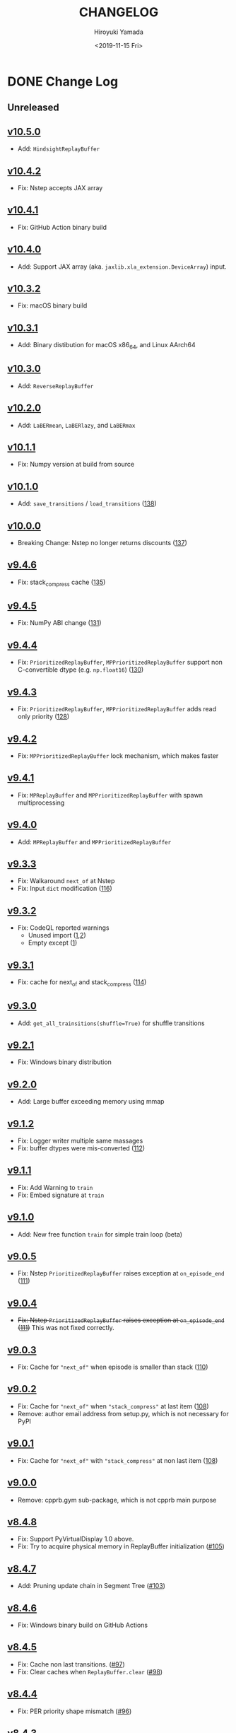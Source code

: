 #+options: ':nil *:t -:t ::t <:t H:3 \n:nil ^:t arch:headline
#+options: author:t broken-links:nil c:nil creator:nil
#+options: d:(not "LOGBOOK") date:t e:t email:nil f:t inline:t num:nil
#+options: p:nil pri:nil prop:nil stat:t tags:t tasks:t tex:t
#+options: timestamp:t title:t toc:nil todo:t |:t
#+title: CHANGELOG
#+date: <2019-11-15 Fri>
#+author: Hiroyuki Yamada
#+email:
#+language: en
#+select_tags: export
#+exclude_tags: noexport
#+creator: Emacs 26.3 (Org mode 9.2.3)

#+HUGO_WITH_LOCALE:
#+HUGO_FRONT_MATTER_FORMAT: toml
#+HUGO_LEVEL_OFFSET: 1
#+HUGO_PRESERVE_FILLING:
#+HUGO_DELETE_TRAILING_WS:
#+HUGO_SECTION: .
#+HUGO_BUNDLE:
#+HUGO_BASE_DIR: ./site
#+HUGO_CODE_FENCE:
#+HUGO_USE_CODE_FOR_KBD:
#+HUGO_PREFER_HYPHEN_IN_TAGS:
#+HUGO_ALLOW_SPACES_IN_TAGS:
#+HUGO_AUTO_SET_LASTMOD:
#+HUGO_CUSTOM_FRONT_MATTER:
#+HUGO_BLACKFRIDAY:
#+HUGO_FRONT_MATTER_KEY_REPLACE:
#+HUGO_DATE_FORMAT: %Y-%m-%dT%T+09:00
#+HUGO_PAIRED_SHORTCODES:
#+HUGO_PANDOC_CITATIONS:
#+BIBLIOGRAPHY:
#+HUGO_ALIASES:
#+HUGO_AUDIO:
#+DESCRIPTION:
#+HUGO_DRAFT:
#+HUGO_EXPIRYDATE:
#+HUGO_HEADLESS:
#+HUGO_IMAGES:
#+HUGO_ISCJKLANGUAGE:
#+KEYWORDS:
#+HUGO_LAYOUT:
#+HUGO_LASTMOD:
#+HUGO_LINKTITLE:
#+HUGO_LOCALE:
#+HUGO_MARKUP:
#+HUGO_MENU:
#+HUGO_MENU_OVERRIDE:
#+HUGO_OUTPUTS:
#+HUGO_PUBLISHDATE:
#+HUGO_SERIES:
#+HUGO_SLUG:
#+HUGO_TAGS:
#+HUGO_CATEGORIES:
#+HUGO_RESOURCES:
#+HUGO_TYPE:
#+HUGO_URL:
#+HUGO_VIDEOS:
#+HUGO_WEIGHT: auto

* DONE Change Log
:PROPERTIES:
:EXPORT_FILE_NAME: _index
:EXPORT_HUGO_SECTION: changelog
:END:
** Unreleased
** [[https://gitlab.com/ymd_h/cpprb/-/tree/v10.5.0][v10.5.0]]
- Add: ~HindsightReplayBuffer~
** [[https://gitlab.com/ymd_h/cpprb/-/tree/v10.4.2][v10.4.2]]
- Fix: Nstep accepts JAX array
** [[https://gitlab.com/ymd_h/cpprb/-/tree/v10.4.1][v10.4.1]]
- Fix: GitHub Action binary build
** [[https://gitlab.com/ymd_h/cpprb/-/tree/v10.4.0][v10.4.0]]
- Add: Support JAX array (aka. ~jaxlib.xla_extension.DeviceArray~) input.
** [[https://gitlab.com/ymd_h/cpprb/-/tree/v10.3.2][v10.3.2]]
- Fix: macOS binary build
** [[https://gitlab.com/ymd_h/cpprb/-/tree/v10.3.1][v10.3.1]]
- Add: Binary distibution for macOS x86_64, and Linux AArch64
** [[https://gitlab.com/ymd_h/cpprb/-/tree/v10.3.0][v10.3.0]]
- Add: ~ReverseReplayBuffer~
** [[https://gitlab.com/ymd_h/cpprb/-/tree/v10.2.0][v10.2.0]]
- Add: ~LaBERmean~, ~LaBERlazy~, and ~LaBERmax~
** [[https://gitlab.com/ymd_h/cpprb/-/tree/v10.1.1][v10.1.1]]
- Fix: Numpy version at build from source
** [[https://gitlab.com/ymd_h/cpprb/-/tree/v10.1.0][v10.1.0]]
- Add: ~save_transitions~ / ~load_transitions~ ([[https://gitlab.com/ymd_h/cpprb/-/issues/138][138]])
** [[https://gitlab.com/ymd_h/cpprb/-/tree/v10.0.0][v10.0.0]]
- Breaking Change: Nstep no longer returns discounts ([[https://gitlab.com/ymd_h/cpprb/-/issues/137][137]])
** [[https://gitlab.com/ymd_h/cpprb/-/tree/v9.4.6][v9.4.6]]
- Fix: stack_compress cache ([[https://gitlab.com/ymd_h/cpprb/-/issues/135][135]])
** [[https://gitlab.com/ymd_h/cpprb/-/tree/v9.4.5][v9.4.5]]
- Fix: NumPy ABI change ([[https://gitlab.com/ymd_h/cpprb/-/issues/131][131]])
** [[https://gitlab.com/ymd_h/cpprb/-/tree/v9.4.4][v9.4.4]]
- Fix: ~PrioritizedReplayBuffer~, ~MPPrioritizedReplayBuffer~ support non C-convertible dtype (e.g. =np.float16=) ([[https://gitlab.com/ymd_h/cpprb/-/issues/130][130]])
** [[https://gitlab.com/ymd_h/cpprb/-/tree/v9.4.3][v9.4.3]]
- Fix: ~PrioritizedReplayBuffer~, ~MPPrioritizedReplayBuffer~ adds read only priority ([[https://gitlab.com/ymd_h/cpprb/-/issues/128][128]])
** [[https://gitlab.com/ymd_h/cpprb/-/tree/v9.4.2][v9.4.2]]
- Fix: ~MPPrioritizedReplayBuffer~ lock mechanism, which makes faster
** [[https://gitlab.com/ymd_h/cpprb/-/tree/v9.4.1][v9.4.1]]
- Fix: ~MPReplayBuffer~ and ~MPPrioritizedReplayBuffer~ with spawn multiprocessing
** [[https://gitlab.com/ymd_h/cpprb/-/tree/v9.4.0][v9.4.0]]
- Add: ~MPReplayBuffer~ and ~MPPrioritizedReplayBuffer~
** [[https://gitlab.com/ymd_h/cpprb/-/tree/v9.3.3][v9.3.3]]
- Fix: Walkaround ~next_of~ at Nstep
- Fix: Input ~dict~ modification ([[https://gitlab.com/ymd_h/cpprb/-/issues/116][116]])

** [[https://gitlab.com/ymd_h/cpprb/-/tree/v9.3.2][v9.3.2]]
- Fix: CodeQL reported warnings
  - Unused import ([[https://github.com/ymd-h/cpprb/security/code-scanning/26?query=ref%3Arefs%2Fheads%2Fmaster][1]],[[https://github.com/ymd-h/cpprb/security/code-scanning/27?query=ref%3Arefs%2Fheads%2Fmaster][2]])
  - Empty except ([[https://github.com/ymd-h/cpprb/security/code-scanning/17?query=ref%3Arefs%2Fheads%2Fmaster][1]])

** [[https://gitlab.com/ymd_h/cpprb/-/tree/v9.3.1][v9.3.1]]
- Fix: cache for next_of and stack_compress ([[https://gitlab.com/ymd_h/cpprb/-/issues/114][114]])
** [[https://gitlab.com/ymd_h/cpprb/-/tree/v9.3.0][v9.3.0]]
- Add: ~get_all_trainsitions(shuffle=True)~ for shuffle transitions
** [[https://gitlab.com/ymd_h/cpprb/-/tree/v9.2.1][v9.2.1]]
- Fix: Windows binary distribution
** [[https://gitlab.com/ymd_h/cpprb/-/tree/v9.2.0][v9.2.0]]
- Add: Large buffer exceeding memory using mmap
** [[https://gitlab.com/ymd_h/cpprb/-/tree/v9.1.2][v9.1.2]]
- Fix: Logger writer multiple same massages
- Fix: buffer dtypes were mis-converted ([[https://gitlab.com/ymd_h/cpprb/-/issues/112][112]])
** [[https://gitlab.com/ymd_h/cpprb/-/tree/v9.1.1][v9.1.1]]
- Fix: Add Warning to =train=
- Fix: Embed signature at =train=
** [[https://gitlab.com/ymd_h/cpprb/-/tree/v9.1.0][v9.1.0]]
- Add: New free function =train= for simple train loop (beta)
** [[https://gitlab.com/ymd_h/cpprb/-/tree/v9.0.5][v9.0.5]]
- Fix: Nstep =PrioritizedReplayBuffer= raises exception at =on_episode_end= ([[https://gitlab.com/ymd_h/cpprb/-/issues/111][111]])
** [[https://gitlab.com/ymd_h/cpprb/-/tree/v9.0.4][v9.0.4]]
- +Fix: Nstep =PrioritizedReplayBuffer= raises exception at =on_episode_end= ([[https://gitlab.com/ymd_h/cpprb/-/issues/111][111]])+ This was not fixed correctly.
** [[https://gitlab.com/ymd_h/cpprb/-/tree/v9.0.3][v9.0.3]]
- Fix: Cache for ="next_of"= when episode is smaller than stack ([[https://gitlab.com/ymd_h/cpprb/-/issues/110][110]])
** [[https://gitlab.com/ymd_h/cpprb/-/tree/v9.0.2][v9.0.2]]
- Fix: Cache for ="next_of"= when ="stack_compress"= at last item ([[https://gitlab.com/ymd_h/cpprb/-/issues/108][108]])
- Remove: author email address from setup.py, which is not necessary for PyPI
** [[https://gitlab.com/ymd_h/cpprb/-/tree/v9.0.1][v9.0.1]]
- Fix: Cache for ="next_of"= with ="stack_compress"= at non last item ([[https://gitlab.com/ymd_h/cpprb/-/issues/108][108]])
** [[https://gitlab.com/ymd_h/cpprb/-/tree/v9.0.0][v9.0.0]]
- Remove: cpprb.gym sub-package, which is not cpprb main purpose
** [[https://gitlab.com/ymd_h/cpprb/-/tree/v8.4.8][v8.4.8]]
- Fix: Support PyVirtualDisplay 1.0 above.
- Fix: Try to acquire physical memory in ReplayBuffer initialization ([[https://gitlab.com/ymd_h/cpprb/-/issues/105][#105]])
** [[https://gitlab.com/ymd_h/cpprb/-/tree/v8.4.7][v8.4.7]]
- Add: Pruning update chain in Segment Tree ([[https://gitlab.com/ymd_h/cpprb/-/issues/103][#103]])
** [[https://gitlab.com/ymd_h/cpprb/-/tree/v8.4.6][v8.4.6]]
- Fix: Windows binary build on GitHub Actions
** [[https://gitlab.com/ymd_h/cpprb/-/tree/v8.4.5][v8.4.5]]
- Fix: Cache non last transitions. ([[https://gitlab.com/ymd_h/cpprb/-/issues/97][#97]])
- Fix: Clear caches when =ReplayBuffer.clear= ([[https://gitlab.com/ymd_h/cpprb/-/issues/98][#98]])
** [[https://gitlab.com/ymd_h/cpprb/-/tree/v8.4.4][v8.4.4]]
- Fix: PER priority shape mismatch ([[https://gitlab.com/ymd_h/cpprb/-/issues/96][#96]])
** [[https://gitlab.com/ymd_h/cpprb/-/tree/v8.4.3][v8.4.3]]
- Fix: Unrequire done ([[https://gitlab.com/ymd_h/cpprb/-/issues/61][#61]])
** [[https://gitlab.com/ymd_h/cpprb/-/tree/v8.4.2][v8.4.2]]
- Fix: Unrequire gym
** [[https://gitlab.com/ymd_h/cpprb/-/tree/v8.4.1][v8.4.1]]
- Fix: PyPI description
** [[https://gitlab.com/ymd_h/cpprb/-/tree/v8.4.0][v8.4.0]]
- Add: =ReplayBuffer.get_all_transitions=
** [[https://gitlab.com/ymd_h/cpprb/-/tree/v8.3.2][v8.3.2]]
- Fix: Add gym into requirements, since =create_env_dict=, =create_before_func= use
** [[https://gitlab.com/ymd_h/cpprb/-/tree/v8.3.1][v8.3.1]]
- Fix: GitHub Action settings (Recover Windows binary)
** [[https://gitlab.com/ymd_h/cpprb/-/tree/v8.3.0][v8.3.0]]
- Add: Hepler functions =create_env_dict=, =create_before_func=
** [[https://gitlab.com/ymd_h/cpprb/-/tree/v8.2.5.][v8.2.5]]
- Fix: GitHub Actions syntax
** [[https://gitlab.com/ymd_h/cpprb/-/tree/v8.2.4][v8.2.4]]
- Fix: README on PyPI (overwritten upload from GitHub)
** [[https://gitlab.com/ymd_h/cpprb/-/tree/v8.2.3][v8.2.3]]
- Fix: Binary upload on Github Actions
** [[https://gitlab.com/ymd_h/cpprb/-/tree/v8.2.2][v8.2.2]]
- Add: Distribute binary of Windows and Linux
** [[https://gitlab.com/ymd_h/cpprb/-/tree/v8.2.1][v8.2.1]]
- Fix: gym module ~is~ comparison with literal
- Fix: Build without pre-install cython

** [[https://gitlab.com/ymd_h/cpprb/-/tree/v8.2.0][v8.2.0]]
- Add: debug build with environment ~DEBUG_CPPRB~

** [[https://gitlab.com/ymd_h/cpprb/-/tree/v8.1.3][v8.1.3]]
- Fix: compile argument at setup.py for Windows.

** [[https://gitlab.com/ymd_h/cpprb/-/tree/v8.1.2][v8.1.2]]
- Fix: Missing <numeric> header at ReplayBuffer.hh

** [[https://gitlab.com/ymd_h/cpprb/-/tree/v8.1.1][v8.1.1]]
- Fix: Accept float shape at PrioritizedReplayBuffer.unchange_since_sample

** [[https://gitlab.com/ymd_h/cpprb/-/tree/v8.1.0][v8.1.0]]
- Add: ~check_for_update~ for PrioritizedReplayBuffer
